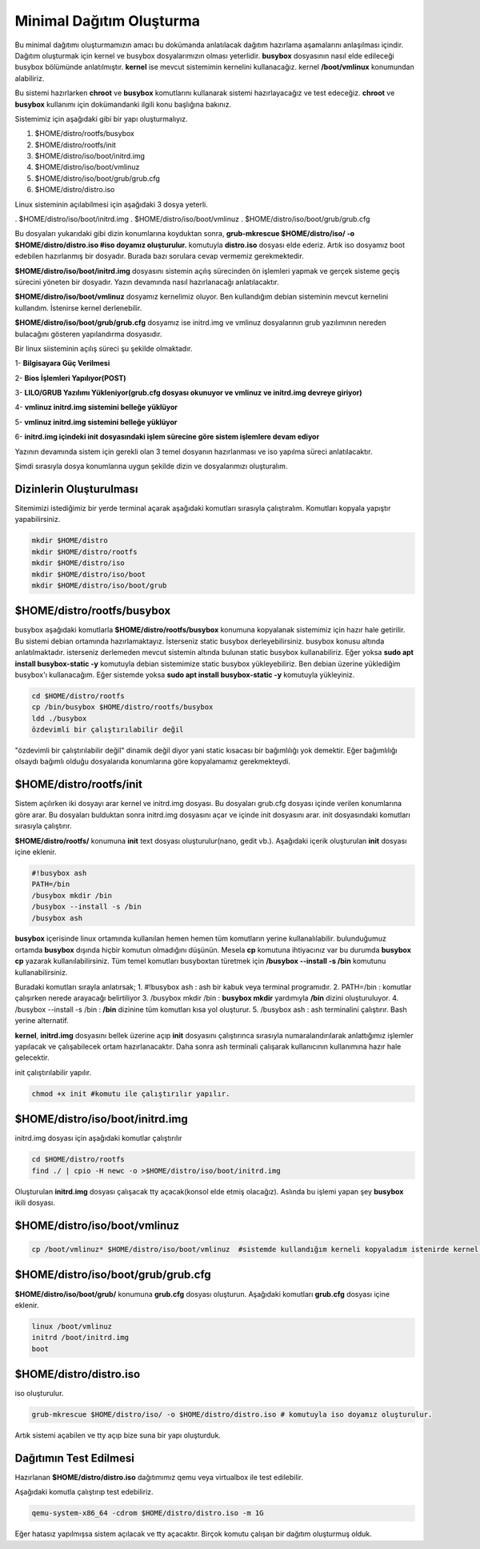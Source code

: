 Minimal Dağıtım Oluşturma
++++++++++++++++++++++++++

Bu minimal dağıtımı oluşturmamızın amacı bu dokümanda anlatılacak dağıtım hazırlama aşamalarını anlaşılması içindir.
Dağıtım oluşturmak için kernel ve busybox dosyalarımızın olması yeterlidir. **busybox** dosyasının nasıl elde edileceği busybox bölümünde anlatılmıştır. **kernel** ise mevcut sistemimin kernelini kullanacağız. kernel **/boot/vmlinux** konumundan alabiliriz.

Bu sistemi hazırlarken **chroot** ve **busybox** komutlarını  kullanarak sistemi hazırlayacağız ve test edeceğiz. **chroot** ve **busybox** kullanımı için dokümandanki ilgili konu başlığına bakınız.

Sistemimiz için aşağıdaki gibi bir yapı oluşturmalıyız. 

1. $HOME/distro/rootfs/busybox
2. $HOME/distro/rootfs/init
3. $HOME/distro/iso/boot/initrd.img
4. $HOME/distro/iso/boot/vmlinuz
5. $HOME/distro/iso/boot/grub/grub.cfg
6. $HOME/distro/distro.iso

Linux sisteminin açılabilmesi için aşağıdaki 3 dosya yeterli. 

. $HOME/distro/iso/boot/initrd.img
. $HOME/distro/iso/boot/vmlinuz
. $HOME/distro/iso/boot/grub/grub.cfg
	
Bu dosyaları yukarıdaki gibi dizin konumlarına koyduktan sonra, 
**grub-mkrescue $HOME/distro/iso/ -o $HOME/distro/distro.iso #iso doyamız oluşturulur.**  komutuyla **distro.iso** dosyası elde ederiz. Artık iso dosyamız boot edebilen hazırlanmış bir dosyadır. Burada bazı sorulara cevap vermemiz gerekmektedir. 

**$HOME/distro/iso/boot/initrd.img** dosyasını sistemin açılış sürecinden ön işlemleri yapmak ve gerçek sisteme geçiş sürecini yöneten bir dosyadır. Yazın devamında nasıl hazırlanacağı anlatılacaktır. 

**$HOME/distro/iso/boot/vmlinuz** dosyamız kernelimiz oluyor. Ben kullandığım debian sisteminin mevcut kernelini kullandım. İstenirse kernel derlenebilir. 

**$HOME/distro/iso/boot/grub/grub.cfg** dosyamız ise initrd.img ve vmlinuz dosyalarının grub yazılımının nereden bulacağını gösteren yapılandırma dosyasıdır.

Bir linux siisteminin açılış süreci şu şekilde olmaktadır.
 
1- **Bilgisayara Güç Verilmesi**

2- **Bios İşlemleri Yapılıyor(POST)**

3- **LILO/GRUB Yazılımı Yükleniyor(grub.cfg dosyası okunuyor ve vmlinuz ve initrd.img devreye giriyor)**

4- **vmlinuz initrd.img sistemini belleğe yüklüyor**

5- **vmlinuz initrd.img sistemini belleğe yüklüyor**

6- **initrd.img içindeki init dosyasındaki işlem sürecine göre sistem işlemlere devam ediyor**

Yazının devamında sistem için gerekli olan 3 temel dosyanın hazırlanması ve iso yapılma süreci anlatılacaktır.

Şimdi sırasıyla dosya konumlarına uygun şekilde dizin ve dosyalarımızı oluşturalım.

**Dizinlerin Oluşturulması**
----------------------------

Sitemimizi istediğimiz bir yerde terminal açarak aşağıdaki komutları sırasıyla çalıştıralım.
Komutları kopyala yapıştır yapabilirsiniz.

.. code-block:: shell

	mkdir $HOME/distro
	mkdir $HOME/distro/rootfs
	mkdir $HOME/distro/iso
	mkdir $HOME/distro/iso/boot
	mkdir $HOME/distro/iso/boot/grub

**$HOME/distro/rootfs/busybox**
-------------------------------

busybox aşağıdaki komutlarla  **$HOME/distro/rootfs/busybox** konumuna kopyalanak sistemimiz için hazır hale getirilir.
Bu sistemi debian ortamında hazırlamaktayız. İsterseniz static busybox derleyebilirsiniz. busybox konusu altında anlatılmaktadır.
isterseniz derlemeden mevcut sistemin altında bulunan static busybox kullanabiliriz. 
Eğer yoksa **sudo apt install busybox-static -y** komutuyla debian sistemimize static busybox yükleyebiliriz. Ben debian üzerine yüklediğim busybox'ı kullanacağım. Eğer sistemde yoksa **sudo apt install busybox-static -y** komutuyla yükleyiniz.

.. code-block:: shell
	
	cd $HOME/distro/rootfs
	cp /bin/busybox $HOME/distro/rootfs/busybox	
	ldd ./busybox	 
	özdevimli bir çalıştırılabilir değil

"özdevimli bir çalıştırılabilir değil" dinamik değil diyor yani static kısacası bir bağımlılığı yok demektir.
Eğer bağımlılığı olsaydı bağımlı olduğu dosyalarıda konumlarına göre kopyalamamız gerekmekteydi.

**$HOME/distro/rootfs/init**
----------------------------

Sistem açılırken iki dosyayı arar kernel ve initrd.img dosyası. Bu dosyaları grub.cfg dosyası içinde verilen konumlarına göre arar. Bu dosyaları bulduktan sonra initrd.img dosyasını açar ve içinde init dosyasını arar. init dosyasındaki komutları sırasıyla çalıştırır. 

**$HOME/distro/rootfs/** konumuna **init** text dosyası oluşturulur(nano, gedit vb.).
Aşağıdaki içerik oluşturulan **init** dosyası içine eklenir.

.. code-block:: shell

	#!busybox ash
	PATH=/bin
	/busybox mkdir /bin
	/busybox --install -s /bin
	/busybox ash

**busybox** içerisinde linux ortamında kullanılan hemen hemen tüm komutların yerine kullanalılabilir. bulunduğumuz ortamda **busybox** dışında hiçbir komutun olmadığını düşünün. Mesela **cp** komutuna ihtiyacınız var bu durumda **busybox cp** yazarak kullanılabilirsiniz. Tüm temel komutları busyboxtan türetmek için  **/busybox --install -s /bin** komutunu kullanabilirsiniz.

Buradaki komutları sırayla anlatırsak;
1. #!busybox ash 		: ash bir kabuk veya terminal programıdır.
2. PATH=/bin 			: komutlar çalışırken nerede arayacağı belirtiliyor
3. /busybox mkdir /bin		: **busybox mkdir**  yardımıyla **/bin** dizini oluşturuluyor.
4. /busybox --install -s /bin	: **/bin** dizinine tüm komutları kısa yol oluşturur.
5. /busybox ash			: ash terminalini çalıştırır. Bash yerine alternatif.

**kernel**, **initrd.img** dosyasını bellek üzerine açıp **init** dosyasını çalıştırınca sırasıyla numaralandırılarak anlattığımız işlemler yapılacak ve çalışabilecek ortam hazırlanacaktır. Daha sonra ash terminali çalışarak kullanıcının kullanımına hazır hale gelecektir.
	
init çalıştırılabilir yapılır.

.. code-block:: shell

	chmod +x init #komutu ile çalıştırılır yapılır.

**$HOME/distro/iso/boot/initrd.img**
------------------------------------

initrd.img dosyası için aşağıdaki komutlar çalıştırılır

.. code-block:: shell

	cd $HOME/distro/rootfs
	find ./ | cpio -H newc -o >$HOME/distro/iso/boot/initrd.img	

Oluşturulan **initrd.img** dosyası çalışacak tty açacak(konsol elde etmiş olacağız). 
Aslında bu işlemi yapan şey **busybox** ikili dosyası.

**$HOME/distro/iso/boot/vmlinuz**
---------------------------------

.. code-block:: shell

	cp /boot/vmlinuz* $HOME/distro/iso/boot/vmlinuz  #sistemde kullandığım kerneli kopyaladım istenirde kernel derlenebilir.


**$HOME/distro/iso/boot/grub/grub.cfg**
---------------------------------------

**$HOME/distro/iso/boot/grub/** konumuna **grub.cfg** dosyası oluşturun.
Aşağıdaki komutları **grub.cfg**  dosyası içine eklenir.

.. code-block:: shell

	linux /boot/vmlinuz
	initrd /boot/initrd.img
	boot

**$HOME/distro/distro.iso**
---------------------------

iso oluşturulur.

.. code-block:: shell

	grub-mkrescue $HOME/distro/iso/ -o $HOME/distro/distro.iso # komutuyla iso doyamız oluşturulur.

Artık sistemi açabilen ve tty açıp bize suna bir yapı oluşturduk.


**Dağıtımın Test Edilmesi**
---------------------------
 
Hazırlanan   **$HOME/distro/distro.iso** dağıtımımız qemu veya virtualbox ile test edilebilir.

Aşağıdaki komutla çalıştırıp test edebiliriz.

.. code-block:: shell

	qemu-system-x86_64 -cdrom $HOME/distro/distro.iso -m 1G

Eğer hatasız yapılmışsa sistem açılacak ve tty açacaktır. Birçok komutu çalışan bir dağıtım oluşturmuş olduk.

